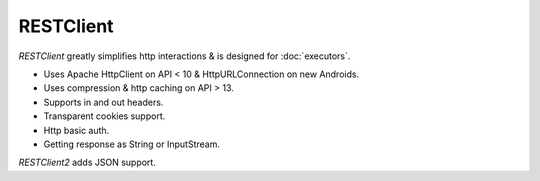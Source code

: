 ==========
RESTClient
==========

*RESTClient* greatly simplifies http interactions & is designed for :doc:`executors`.

* Uses Apache HttpClient on API < 10 & HttpURLConnection on new Androids.
* Uses compression & http caching on API > 13.
* Supports in and out headers.
* Transparent cookies support.
* Http basic auth.
* Getting response as String or InputStream.

*RESTClient2* adds JSON support.
